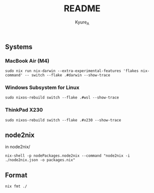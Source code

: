 #+TITLE: README
#+AUTHOR: Kyure_A
#+OPTIONS: toc:nil


** Systems
*** MacBook Air (M4)
#+begin_src shell
  sudo nix run nix-darwin --extra-experimental-features 'flakes nix-command' -- switch --flake .#darwin --show-trace
#+end_src

*** Windows Subsystem for Linux
#+begin_src shell
  sudo nixos-rebuild switch --flake .#wsl --show-trace
#+end_src

*** ThinkPad X230
#+begin_src shell
 sudo nixos-rebuild switch --flake .#x230 --show-trace
#+end_src

** node2nix
in node2nix/
#+begin_src shell
 nix-shell -p nodePackages.node2nix --command "node2nix -i ./node2nix.json -o packages.nix"
#+end_src


** Format
#+begin_src shell
 nix fmt ./
#+end_src
